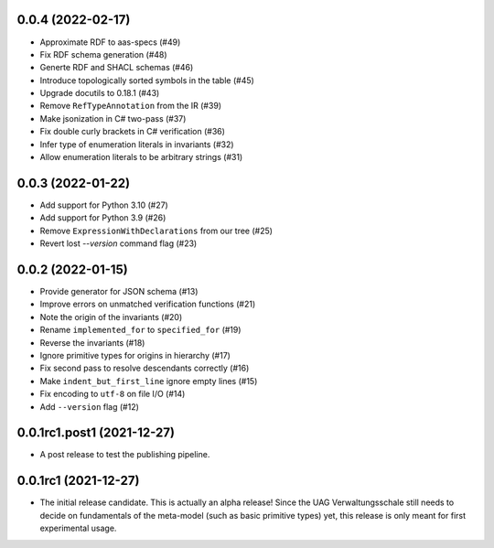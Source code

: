..
    NOTE (mristin, 2021-12-27):
    Please keep this file at 72 line width so that we can copy-paste
    the release logs directly into commit messages.

0.0.4 (2022-02-17)
==================

* Approximate RDF to aas-specs (#49)
* Fix RDF schema generation (#48)
* Generte RDF and SHACL schemas (#46)
* Introduce topologically sorted symbols in the table (#45)
* Upgrade docutils to 0.18.1 (#43)
* Remove ``RefTypeAnnotation`` from the IR (#39)
* Make jsonization in C# two-pass (#37)
* Fix double curly brackets in C# verification (#36)
* Infer type of enumeration literals in invariants (#32)
* Allow enumeration literals to be arbitrary strings (#31)

0.0.3 (2022-01-22)
==================

* Add support for Python 3.10 (#27)
* Add support for Python 3.9 (#26)
* Remove ``ExpressionWithDeclarations`` from our tree (#25)
* Revert lost `--version` command flag (#23)

0.0.2 (2022-01-15)
==================

* Provide generator for JSON schema (#13)
* Improve errors on unmatched verification functions (#21)
* Note the origin of the invariants (#20)
* Rename ``implemented_for`` to ``specified_for`` (#19)
* Reverse the invariants (#18)
* Ignore primitive types for origins in hierarchy (#17)
* Fix second pass to resolve descendants correctly (#16)
* Make ``indent_but_first_line`` ignore empty lines (#15)
* Fix encoding to ``utf-8`` on file I/O (#14)
* Add ``--version`` flag (#12)

0.0.1rc1.post1 (2021-12-27)
===========================

* A post release to test the publishing pipeline.

0.0.1rc1 (2021-12-27)
=====================

* The initial release candidate.
  This is actually an alpha release!
  Since the UAG Verwaltungsschale still needs to decide on fundamentals
  of the meta-model (such as basic primitive types) yet, this release
  is only meant for first experimental usage.
